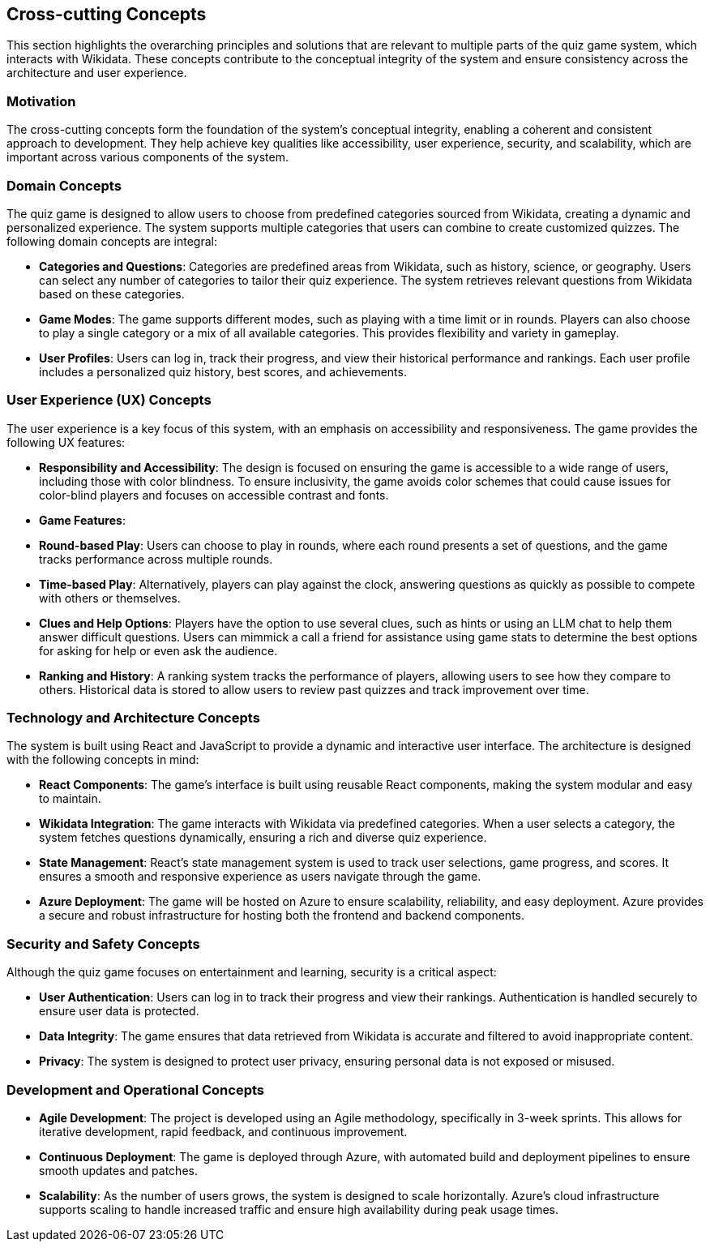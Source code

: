 ifndef::imagesdir[:imagesdir: ../images]

[[section-concepts]]
== Cross-cutting Concepts


ifdef::arc42help[]
[role="arc42help"]
****
.Content
This section describes overall, principal regulations and solution ideas that are relevant in multiple parts (= cross-cutting) of your system.
Such concepts are often related to multiple building blocks.
They can include many different topics, such as

* models, especially domain models
* architecture or design patterns
* rules for using specific technology
* principal, often technical decisions of an overarching (= cross-cutting) nature
* implementation rules


.Motivation
Concepts form the basis for _conceptual integrity_ (consistency, homogeneity) of the architecture. 
Thus, they are an important contribution to achieve inner qualities of your system.

Some of these concepts cannot be assigned to individual building blocks, e.g. security or safety. 


.Form
The form can be varied:

* concept papers with any kind of structure
* cross-cutting model excerpts or scenarios using notations of the architecture views
* sample implementations, especially for technical concepts
* reference to typical usage of standard frameworks (e.g. using Hibernate for object/relational mapping)

.Structure
A potential (but not mandatory) structure for this section could be:

* Domain concepts
* User Experience concepts (UX)
* Safety and security concepts
* Architecture and design patterns
* "Under-the-hood"
* development concepts
* operational concepts

Note: it might be difficult to assign individual concepts to one specific topic
on this list.

image::08-concepts-EN.drawio.png["Possible topics for crosscutting concepts"]


.Further Information

See https://docs.arc42.org/section-8/[Concepts] in the arc42 documentation.
****
endif::arc42help[]

This section highlights the overarching principles and solutions that are relevant to multiple parts of the quiz game system, which interacts with Wikidata. These concepts contribute to the conceptual integrity of the system and ensure consistency across the architecture and user experience.

=== **Motivation**

The cross-cutting concepts form the foundation of the system’s conceptual integrity, enabling a coherent and consistent approach to development. They help achieve key qualities like accessibility, user experience, security, and scalability, which are important across various components of the system.

=== **Domain Concepts**

The quiz game is designed to allow users to choose from predefined categories sourced from Wikidata, creating a dynamic and personalized experience. The system supports multiple categories that users can combine to create customized quizzes. The following domain concepts are integral:

- **Categories and Questions**: Categories are predefined areas from Wikidata, such as history, science, or geography. Users can select any number of categories to tailor their quiz experience. The system retrieves relevant questions from Wikidata based on these categories.
  
- **Game Modes**: The game supports different modes, such as playing with a time limit or in rounds. Players can also choose to play a single category or a mix of all available categories. This provides flexibility and variety in gameplay.

- **User Profiles**: Users can log in, track their progress, and view their historical performance and rankings. Each user profile includes a personalized quiz history, best scores, and achievements.

=== **User Experience (UX) Concepts**

The user experience is a key focus of this system, with an emphasis on accessibility and responsiveness. The game provides the following UX features:

- **Responsibility and Accessibility**: The design is focused on ensuring the game is accessible to a wide range of users, including those with color blindness. To ensure inclusivity, the game avoids color schemes that could cause issues for color-blind players and focuses on accessible contrast and fonts.
  
- **Game Features**:
  - **Round-based Play**: Users can choose to play in rounds, where each round presents a set of questions, and the game tracks performance across multiple rounds.
  - **Time-based Play**: Alternatively, players can play against the clock, answering questions as quickly as possible to compete with others or themselves.
  - **Clues and Help Options**: Players have the option to use several clues, such as hints or using an LLM chat to help them answer difficult questions. Users can mimmick a call a friend for assistance using game stats to determine the best options for asking for help or even ask the audience.
  
- **Ranking and History**: A ranking system tracks the performance of players, allowing users to see how they compare to others. Historical data is stored to allow users to review past quizzes and track improvement over time.

=== **Technology and Architecture Concepts**

The system is built using React and JavaScript to provide a dynamic and interactive user interface. The architecture is designed with the following concepts in mind:

- **React Components**: The game’s interface is built using reusable React components, making the system modular and easy to maintain.
  
- **Wikidata Integration**: The game interacts with Wikidata via predefined categories. When a user selects a category, the system fetches questions dynamically, ensuring a rich and diverse quiz experience.

- **State Management**: React’s state management system is used to track user selections, game progress, and scores. It ensures a smooth and responsive experience as users navigate through the game.

- **Azure Deployment**: The game will be hosted on Azure to ensure scalability, reliability, and easy deployment. Azure provides a secure and robust infrastructure for hosting both the frontend and backend components.

=== **Security and Safety Concepts**

Although the quiz game focuses on entertainment and learning, security is a critical aspect:

- **User Authentication**: Users can log in to track their progress and view their rankings. Authentication is handled securely to ensure user data is protected.

- **Data Integrity**: The game ensures that data retrieved from Wikidata is accurate and filtered to avoid inappropriate content.

- **Privacy**: The system is designed to protect user privacy, ensuring personal data is not exposed or misused.

=== **Development and Operational Concepts**

- **Agile Development**: The project is developed using an Agile methodology, specifically in 3-week sprints. This allows for iterative development, rapid feedback, and continuous improvement.

- **Continuous Deployment**: The game is deployed through Azure, with automated build and deployment pipelines to ensure smooth updates and patches.

- **Scalability**: As the number of users grows, the system is designed to scale horizontally. Azure’s cloud infrastructure supports scaling to handle increased traffic and ensure high availability during peak usage times.

